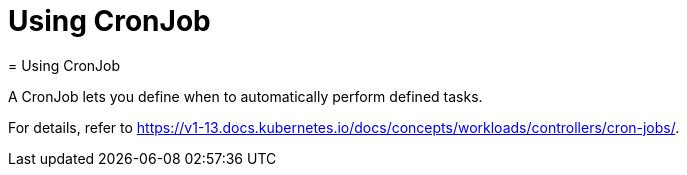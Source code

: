 [[_cha.user.cronjob]]
= Using CronJob
:doctype: book
:sectnums:
:toc: left
:icons: font
:experimental:
:sourcedir: .
:imagesdir: ./images
= Using CronJob
:doctype: book
:sectnums:
:toc: left
:icons: font
:experimental:
:imagesdir: ./images


A CronJob lets you define when to automatically perform defined tasks. 

For details, refer to https://v1-13.docs.kubernetes.io/docs/concepts/workloads/controllers/cron-jobs/. 